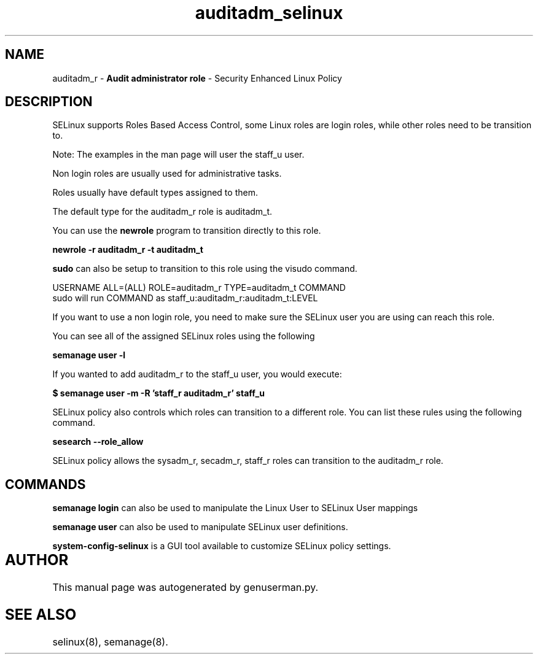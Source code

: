 .TH  "auditadm_selinux"  "8"  "auditadm" "mgrepl@redhat.com" "auditadm SELinux Policy documentation"
.SH "NAME"
auditadm_r \- \fBAudit administrator role\fP - Security Enhanced Linux Policy 

.SH DESCRIPTION

SELinux supports Roles Based Access Control, some Linux roles are login roles, while other roles need to be transition to. 

Note: The examples in the man page will user the staff_u user.

Non login roles are usually used for administrative tasks.

Roles usually have default types assigned to them. 

The default type for the auditadm_r role is auditadm_t.

You can use the 
.B newrole 
program to transition directly to this role.

.B newrole -r auditadm_r -t auditadm_t

.B sudo 
can also be setup to transition to this role using the visudo command.

USERNAME ALL=(ALL) ROLE=auditadm_r TYPE=auditadm_t COMMAND
.br
sudo will run COMMAND as staff_u:auditadm_r:auditadm_t:LEVEL

If you want to use a non login role, you need to make sure the SELinux user you are using can reach this role.

You can see all of the assigned SELinux roles using the following

.B semanage user -l

If you wanted to add auditadm_r to the staff_u user, you would execute:

.B $ semanage user -m -R 'staff_r auditadm_r' staff_u 



SELinux policy also controls which roles can transition to a different role.  
You can list these rules using the following command.

.B sesearch --role_allow

SELinux policy allows the sysadm_r, secadm_r, staff_r roles can transition to the auditadm_r role.


.SH "COMMANDS"

.B semanage login
can also be used to manipulate the Linux User to SELinux User mappings

.B semanage user
can also be used to manipulate SELinux user definitions.

.B system-config-selinux 
is a GUI tool available to customize SELinux policy settings.

.SH AUTHOR	
This manual page was autogenerated by genuserman.py.

.SH "SEE ALSO"
selinux(8), semanage(8).
